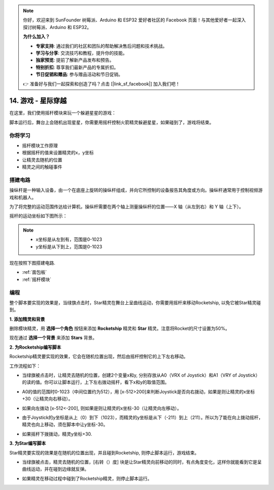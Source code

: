 .. note::

    你好，欢迎来到 SunFounder 树莓派、Arduino 和 ESP32 爱好者社区的 Facebook 页面！与其他爱好者一起深入探讨树莓派、Arduino 和 ESP32。

    **为什么加入？**

    - **专家支持**: 通过我们的社区和团队的帮助解决售后问题和技术挑战。
    - **学习与分享**: 交流技巧和教程，提升你的技能。
    - **独家预览**: 提前了解新产品发布和预告。
    - **特别折扣**: 尊享我们最新产品的专属折扣。
    - **节日促销和赠品**: 参与赠品活动和节日促销。

    👉 准备好与我们一起探索和创造了吗？点击 [|link_sf_facebook|] 加入我们吧！

14. 游戏 - 星际穿越
==========================

在这里，我们使用摇杆模块来玩一个躲避星星的游戏：

脚本运行后，舞台上会随机出现星星，你需要用摇杆控制火箭精灵躲避星星，如果碰到了，游戏将结束。

.. image:: img/16_rocket.png

你将学习
---------------------

- 摇杆模块工作原理
- 根据摇杆的值来设置精灵的x，y坐标
- 让精灵去随机的位置
- 精灵之间的触碰事件

搭建电路
-----------------------

操纵杆是一种输入设备，由一个在底座上旋转的操纵杆组成，并向它所控制的设备报告其角度或方向。操纵杆通常用于控制视频游戏和机器人。

为了将完整的运动范围传达给计算机，操纵杆需要在两个轴上测量操纵杆的位置——X 轴（从左到右）和 Y 轴（上下）。

摇杆的运动坐标如下图所示：

.. note::
    * x坐标是从左到有，范围是0-1023
    * y坐标是从下到上，范围是0-1023

.. image:: img/16_joystick.png

现在按照下图搭建电路.

.. image:: img/16_circuit.png


* :ref:`面包板`
* :ref:`摇杆模块`

编程
------------------
整个脚本要实现的效果是，当绿旗点击时，Star精灵在舞台上呈曲线运动，你需要用摇杆来移动Rocketship, 以免它被Star精灵碰到。

**1. 添加精灵和背景**

删除模块精灵，用 **选择一个角色** 按钮来添加 **Rocketship** 精灵和 **Star** 精灵。注意将Rocket的尺寸设置为50%。

.. image:: img/16_sprite.png

现在通过 **选择一个背景** 来添加 **Stars** 背景。

.. image:: img/16_sprite1.png

**2. 为Rocketship编写脚本**

Rocketship精灵要实现的效果，它会在随机位置出现，然后由摇杆控制它的上下左右移动。

工作流程如下：

* 当绿旗被点击时，让精灵去随机的位置，创建2个变量x和y, 分别存放从A0（VRX of Joystick）和A1（VRY of Joystick）的读的值。你可以让脚本运行，上下左右拨动摇杆，看下x和y的取值范围。

.. image:: img/16_roc2.png

* A0的值的范围时0-1023（中间位置约为512），用 [x-512>200]来判断Joystick是否向右拨动，如果是则让精灵的x坐标+30（让精灵向右移动）。

.. image:: img/16_roc3.png

* 如果向左拨动 [x-512<-200], 则如果是则让精灵的x坐标-30（让精灵向左移动）。

.. image:: img/16_roc4.png

* 由于Joystick的y坐标是从上（0）到下（1023），而精灵的y坐标是从下（-211）到上（211）。所以为了能在向上拨动摇杆，精灵也向上移动，须在脚本中让y坐标-30。

.. image:: img/16_roc5.png

* 如果摇杆下拨拨动，精灵y坐标+30.

.. image:: img/16_roc6.png

**3. 为Star编写脚本**

Star精灵要实现的效果是在随机的位置出现，并且碰到Rocketship, 则停止脚本运行，游戏结束。

* 当绿旗被点击，精灵去随机的位置，[右转（）度] 块是让Star精灵向前移动的同时，有点角度变化，这样你就能看到它是呈曲线运动，并在碰到边缘就反弹。

.. image:: img/16_star1.png

* 如果精灵在移动过程中碰到了Rocketship精灵，则停止脚本运行。

.. image:: img/16_star2.png